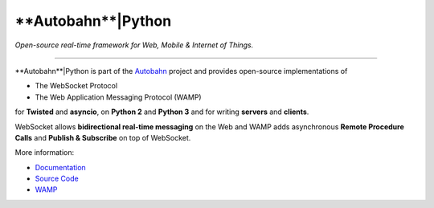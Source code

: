 **Autobahn**|Python
-------------------

*Open-source real-time framework for Web, Mobile & Internet of Things.*

----

**Autobahn**|Python is part of the `Autobahn <http://autobahn.ws>`__ project
and provides open-source implementations of

* The WebSocket Protocol
* The Web Application Messaging Protocol (WAMP)

for **Twisted** and **asyncio**, on **Python 2** and **Python 3** and
for writing **servers** and **clients**.

WebSocket allows **bidirectional real-time messaging** on the Web and WAMP
adds asynchronous **Remote Procedure Calls** and **Publish & Subscribe** on
top of WebSocket.

More information:

* `Documentation <http://autobahn.ws/python>`__
* `Source Code <https://github.com/tavendo/AutobahnPython>`__
* `WAMP <http://wamp.ws>`__
